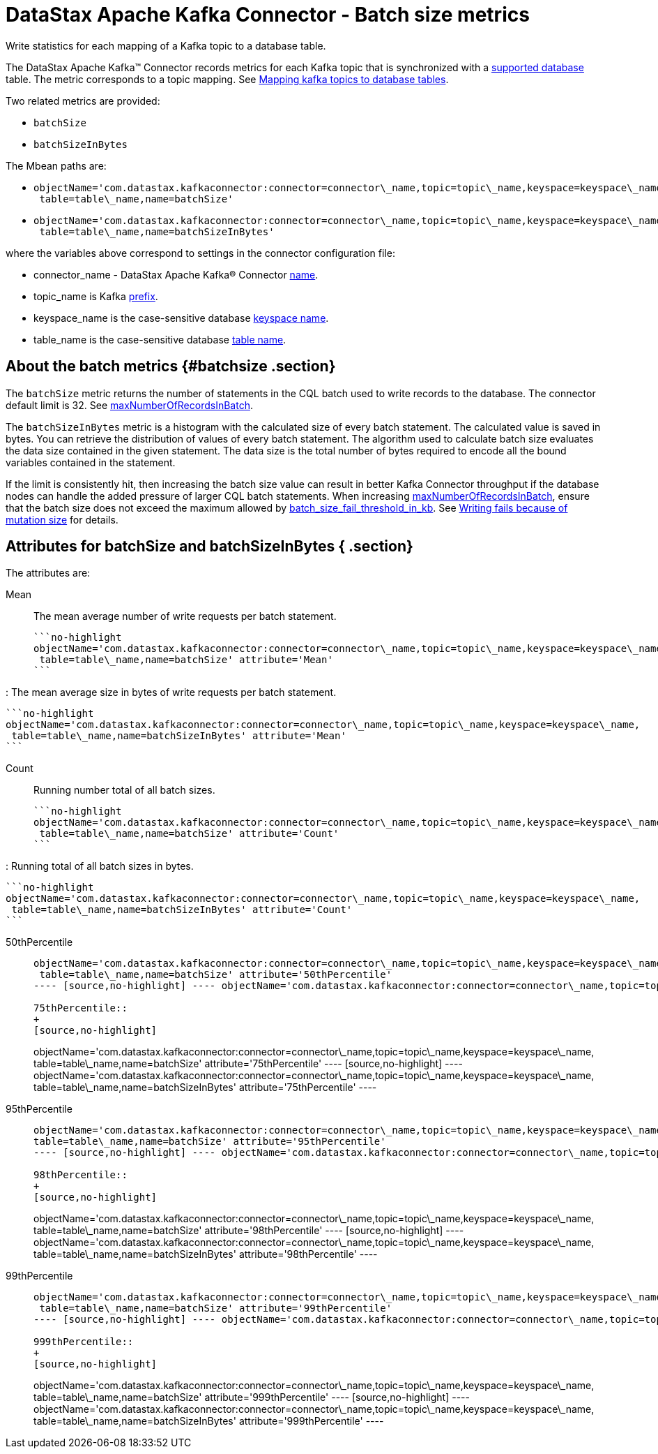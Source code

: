 [#_datastax_apache_kafka_connector_batch_size_metrics_kafkawritemetrics_reference]
= DataStax Apache Kafka Connector - Batch size metrics
:imagesdir: _images

Write statistics for each mapping of a Kafka topic to a database table.

The DataStax Apache Kafka™ Connector records metrics for each Kafka topic that is synchronized with a link:../kafkaIntro.md#kafkaIntroduction[supported database] table.
The metric corresponds to a topic mapping.
See xref:../kafkaMapTopicTable.adoc[Mapping kafka topics to database tables].

Two related metrics are provided:

* `batchSize`
* `batchSizeInBytes`

The Mbean paths are:

* {blank}
+
----
objectName='com.datastax.kafkaconnector:connector=connector\_name,topic=topic\_name,keyspace=keyspace\_name,
 table=table\_name,name=batchSize'
----

* {blank}
+
----
objectName='com.datastax.kafkaconnector:connector=connector\_name,topic=topic\_name,keyspace=keyspace\_name,
 table=table\_name,name=batchSizeInBytes'
----

where the variables above correspond to settings in the connector configuration file:

* connector_name - DataStax Apache Kafka® Connector link:../configuration_reference/kafkaConnector.md#name[name].
* topic_name is Kafka link:../configuration_reference/kafkaDseTable.md#prefix[prefix].
* keyspace_name is the case-sensitive database link:../configuration_reference/kafkaDseTable.md#DseKeyspaceName[keyspace name].
* table_name is the case-sensitive database link:../configuration_reference/kafkaDseTable.md#DseTableName[table name].

[#_about_the_batch_metrics_batchsize_section]
== About the batch metrics {#batchsize .section}

The `batchSize` metric returns the number of statements in the CQL batch used to write records to the database.
The connector default limit is 32.
See link:../configuration_reference/kafkaDseConnection.md#maxNumberOfRecordsInBatch[maxNumberOfRecordsInBatch].

The `batchSizeInBytes` metric is a histogram with the calculated size of every batch statement.
The calculated value is saved in bytes.
You can retrieve the distribution of values of every batch statement.
The algorithm used to calculate batch size evaluates the data size contained in the given statement.
The data size is the total number of bytes required to encode all the bound variables contained in the statement.

If the limit is consistently hit, then increasing the batch size value can result in better Kafka Connector throughput if the database nodes can handle the added pressure of larger CQL batch statements.
When increasing link:../configuration_reference/kafkaDseConnection.md#maxNumberOfRecordsInBatch[maxNumberOfRecordsInBatch], ensure that the batch size does not exceed the maximum allowed by link:/en/dse/6.7/dse-admin/datastax_enterprise/config/configCassandra_yaml.html#configCassandra_yaml__batch_size_fail_threshold_in_kb[batch_size_fail_threshold_in_kb].
See xref:../troubleshooting/kafkaTsLargeBatches.adoc[Writing fails because of mutation size] for details.

[#_attributes_for_batchsize_and_batchsizeinbytes_section]
== Attributes for batchSize and batchSizeInBytes { .section}

The attributes are:

Mean:: The mean average number of write requests per batch statement.

 ```no-highlight
 objectName='com.datastax.kafkaconnector:connector=connector\_name,topic=topic\_name,keyspace=keyspace\_name,
  table=table\_name,name=batchSize' attribute='Mean'
 ```

:   The mean average size in bytes of write requests per batch statement.

 ```no-highlight
 objectName='com.datastax.kafkaconnector:connector=connector\_name,topic=topic\_name,keyspace=keyspace\_name,
  table=table\_name,name=batchSizeInBytes' attribute='Mean'
 ```

Count:: Running number total of all batch sizes.

 ```no-highlight
 objectName='com.datastax.kafkaconnector:connector=connector\_name,topic=topic\_name,keyspace=keyspace\_name,
  table=table\_name,name=batchSize' attribute='Count'
 ```

:   Running total of all batch sizes in bytes.

 ```no-highlight
 objectName='com.datastax.kafkaconnector:connector=connector\_name,topic=topic\_name,keyspace=keyspace\_name,
  table=table\_name,name=batchSizeInBytes' attribute='Count'
 ```

50thPercentile::
+
[source,no-highlight]
----
objectName='com.datastax.kafkaconnector:connector=connector\_name,topic=topic\_name,keyspace=keyspace\_name,
 table=table\_name,name=batchSize' attribute='50thPercentile'
---- [source,no-highlight] ---- objectName='com.datastax.kafkaconnector:connector=connector\_name,topic=topic\_name,keyspace=keyspace\_name,  table=table\_name,name=batchSizeInBytes' attribute='50thPercentile' ----

75thPercentile::
+
[source,no-highlight]
----
objectName='com.datastax.kafkaconnector:connector=connector\_name,topic=topic\_name,keyspace=keyspace\_name,
 table=table\_name,name=batchSize' attribute='75thPercentile'
---- [source,no-highlight] ---- objectName='com.datastax.kafkaconnector:connector=connector\_name,topic=topic\_name,keyspace=keyspace\_name,  table=table\_name,name=batchSizeInBytes' attribute='75thPercentile' ----

95thPercentile::
+
[source,no-highlight]
----
objectName='com.datastax.kafkaconnector:connector=connector\_name,topic=topic\_name,keyspace=keyspace\_name,
table=table\_name,name=batchSize' attribute='95thPercentile'
---- [source,no-highlight] ---- objectName='com.datastax.kafkaconnector:connector=connector\_name,topic=topic\_name,keyspace=keyspace\_name,  table=table\_name,name=batchSizeInBytes' attribute='95thPercentile' ----

98thPercentile::
+
[source,no-highlight]
----
objectName='com.datastax.kafkaconnector:connector=connector\_name,topic=topic\_name,keyspace=keyspace\_name,
 table=table\_name,name=batchSize' attribute='98thPercentile'
---- [source,no-highlight] ---- objectName='com.datastax.kafkaconnector:connector=connector\_name,topic=topic\_name,keyspace=keyspace\_name,  table=table\_name,name=batchSizeInBytes' attribute='98thPercentile' ----

99thPercentile::
+
[source,no-highlight]
----
objectName='com.datastax.kafkaconnector:connector=connector\_name,topic=topic\_name,keyspace=keyspace\_name,
 table=table\_name,name=batchSize' attribute='99thPercentile'
---- [source,no-highlight] ---- objectName='com.datastax.kafkaconnector:connector=connector\_name,topic=topic\_name,keyspace=keyspace\_name,  table=table\_name,name=batchSizeInBytes' attribute='99thPercentile' ----

999thPercentile::
+
[source,no-highlight]
----
objectName='com.datastax.kafkaconnector:connector=connector\_name,topic=topic\_name,keyspace=keyspace\_name,
 table=table\_name,name=batchSize' attribute='999thPercentile'
---- [source,no-highlight] ---- objectName='com.datastax.kafkaconnector:connector=connector\_name,topic=topic\_name,keyspace=keyspace\_name,  table=table\_name,name=batchSizeInBytes' attribute='999thPercentile' ----
